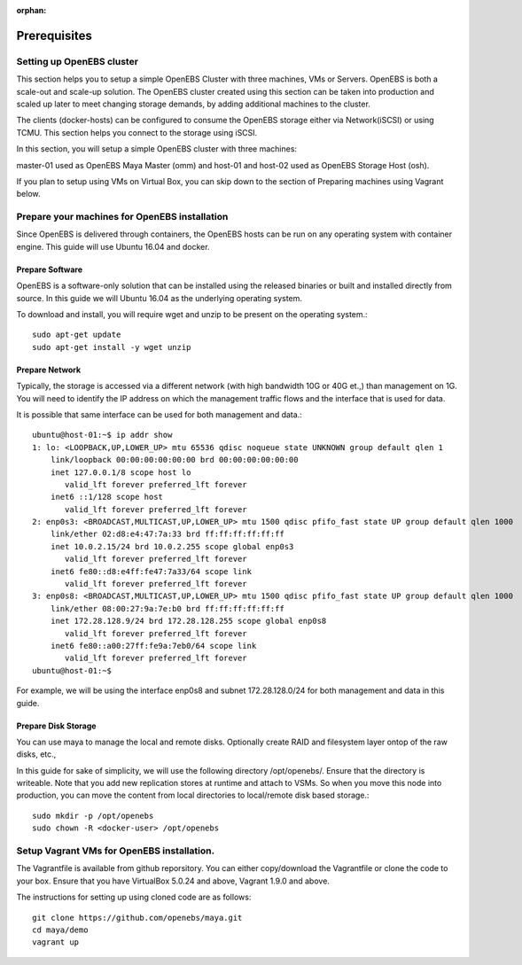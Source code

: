 :orphan:

******************
Prerequisites
******************

Setting up OpenEBS cluster
===========================

This section helps you to setup a simple OpenEBS Cluster with three machines, VMs or Servers. OpenEBS is both a scale-out and scale-up solution. The OpenEBS cluster created using this section can be taken into production and scaled up later to meet changing storage demands, by adding additional machines to the cluster.

The clients (docker-hosts) can be configured to consume the OpenEBS storage either via Network(iSCSI) or using TCMU. This section helps you connect to the storage using iSCSI.

In this section, you will setup a simple OpenEBS cluster with three machines:

master-01 used as OpenEBS Maya Master (omm) and host-01 and host-02 used as OpenEBS Storage Host (osh).

If you plan to setup using VMs on Virtual Box, you can skip down to the section of Preparing machines using Vagrant below.

.. figure:: /_static/gettingstarted.png
    :align: center


Prepare your machines for OpenEBS installation
================================================

Since OpenEBS is delivered through containers, the OpenEBS hosts can be run on any operating system with container engine. This guide will use Ubuntu 16.04 and docker.

Prepare Software
-----------------

OpenEBS is a software-only solution that can be installed using the released binaries or built and installed directly from source. In this guide we will Ubuntu 16.04 as the underlying operating system.

To download and install, you will require wget and unzip to be present on the operating system.::

  sudo apt-get update
  sudo apt-get install -y wget unzip


Prepare Network
-----------------

Typically, the storage is accessed via a different network (with high bandwidth 10G or 40G et.,) than management on 1G. You will need to identify the IP address on which the management traffic flows and the interface that is used for data.

It is possible that same interface can be used for both management and data.::
  
  ubuntu@host-01:~$ ip addr show
  1: lo: <LOOPBACK,UP,LOWER_UP> mtu 65536 qdisc noqueue state UNKNOWN group default qlen 1
      link/loopback 00:00:00:00:00:00 brd 00:00:00:00:00:00
      inet 127.0.0.1/8 scope host lo
         valid_lft forever preferred_lft forever
      inet6 ::1/128 scope host 
         valid_lft forever preferred_lft forever
  2: enp0s3: <BROADCAST,MULTICAST,UP,LOWER_UP> mtu 1500 qdisc pfifo_fast state UP group default qlen 1000
      link/ether 02:d8:e4:47:7a:33 brd ff:ff:ff:ff:ff:ff
      inet 10.0.2.15/24 brd 10.0.2.255 scope global enp0s3
         valid_lft forever preferred_lft forever
      inet6 fe80::d8:e4ff:fe47:7a33/64 scope link 
         valid_lft forever preferred_lft forever
  3: enp0s8: <BROADCAST,MULTICAST,UP,LOWER_UP> mtu 1500 qdisc pfifo_fast state UP group default qlen 1000
      link/ether 08:00:27:9a:7e:b0 brd ff:ff:ff:ff:ff:ff
      inet 172.28.128.9/24 brd 172.28.128.255 scope global enp0s8
         valid_lft forever preferred_lft forever
      inet6 fe80::a00:27ff:fe9a:7eb0/64 scope link 
         valid_lft forever preferred_lft forever
  ubuntu@host-01:~$ 

For example, we will be using the interface enp0s8 and subnet 172.28.128.0/24 for both management and data in this guide.

Prepare Disk Storage
---------------------

You can use maya to manage the local and remote disks. Optionally create RAID and filesystem layer ontop of the raw disks, etc.,

In this guide for sake of simplicity, we will use the following directory /opt/openebs/. Ensure that the directory is writeable. Note that you add new replication stores at runtime and attach to VSMs. So when you move this node into production, you can move the content from local directories to local/remote disk based storage.::
  
  sudo mkdir -p /opt/openebs
  sudo chown -R <docker-user> /opt/openebs


Setup Vagrant VMs for OpenEBS installation.
=============================================

The Vagrantfile is available from github reporsitory. You can either copy/download the Vagrantfile or clone the code to your box. Ensure that you have VirtualBox 5.0.24 and above, Vagrant 1.9.0 and above.

The instructions for setting up using cloned code are as follows::
  
  git clone https://github.com/openebs/maya.git
  cd maya/demo
  vagrant up
